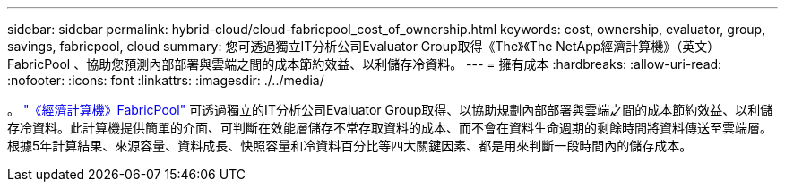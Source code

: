 ---
sidebar: sidebar 
permalink: hybrid-cloud/cloud-fabricpool_cost_of_ownership.html 
keywords: cost, ownership, evaluator, group, savings, fabricpool, cloud 
summary: 您可透過獨立IT分析公司Evaluator Group取得《The》《The NetApp經濟計算機》（英文）FabricPool 、協助您預測內部部署與雲端之間的成本節約效益、以利儲存冷資料。 
---
= 擁有成本
:hardbreaks:
:allow-uri-read: 
:nofooter: 
:icons: font
:linkattrs: 
:imagesdir: ./../media/


[role="lead"]
。 https://www.evaluatorgroup.com/FabricPool/["《經濟計算機》FabricPool"^] 可透過獨立的IT分析公司Evaluator Group取得、以協助規劃內部部署與雲端之間的成本節約效益、以利儲存冷資料。此計算機提供簡單的介面、可判斷在效能層儲存不常存取資料的成本、而不會在資料生命週期的剩餘時間將資料傳送至雲端層。根據5年計算結果、來源容量、資料成長、快照容量和冷資料百分比等四大關鍵因素、都是用來判斷一段時間內的儲存成本。
